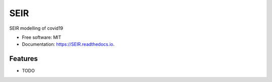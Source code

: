 ====
SEIR
====


.. image:: https://img.shields.io/pypi/v/SEIR.svg
        :target: https://pypi.python.org/pypi/SEIR

.. image:: https://readthedocs.org/projects/SEIR/badge/?version=latest
        :target: https://SEIR.readthedocs.io/en/latest/?badge=latest
        :alt: Documentation Status

.. image:: https://flat.badgen.net/dependabot/thepracticaldev/dev.to?icon=dependabot
    :alt: Dependabot Enabled


SEIR modelling of covid19


* Free software: MIT
* Documentation: https://SEIR.readthedocs.io.


Features
--------

* TODO
